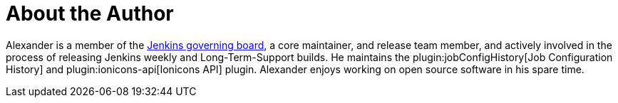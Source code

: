 = About the Author
:page-author_name: Alexander Brandes
:page-github: notmyfault
:page-twitter: NotMyFault_OG
:page-authoravatar: ../../images/images/avatars/notmyfault.jpg

Alexander is a member of the link:/project/board/[Jenkins governing board], a core maintainer, and release team member, and actively involved in the process of releasing Jenkins weekly and Long-Term-Support builds. He maintains the plugin:jobConfigHistory[Job Configuration History] and plugin:ionicons-api[Ionicons API] plugin. Alexander enjoys working on open source software in his spare time.
